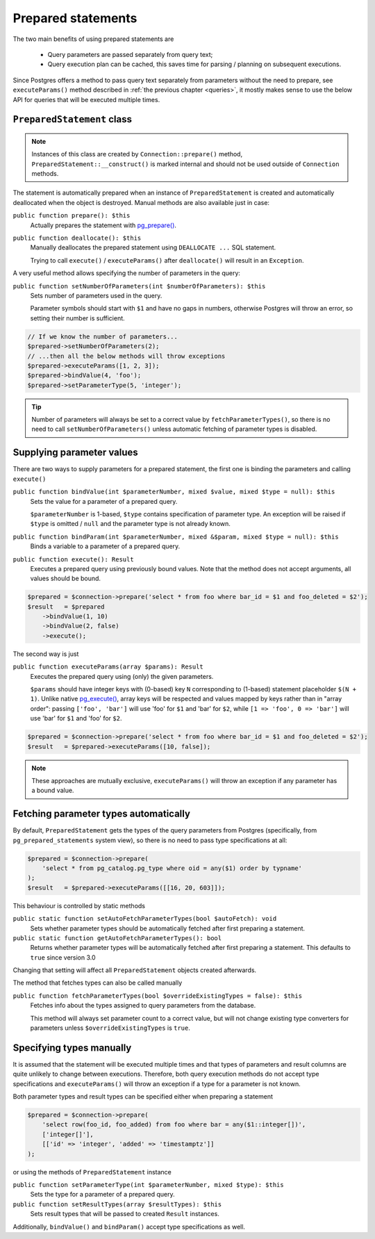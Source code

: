 
.. _queries-prepared:

===================
Prepared statements
===================

The two main benefits of using prepared statements are

 - Query parameters are passed separately from query text;
 - Query execution plan can be cached, this saves time for parsing / planning on subsequent executions.

Since Postgres offers a method to pass query text separately from parameters without the need to prepare,
see ``executeParams()`` method described in :ref:`the previous chapter <queries>`, it mostly makes
sense to use the below API for queries that will be executed multiple times.


``PreparedStatement`` class
===========================

.. note::
    Instances of this class are created by ``Connection::prepare()`` method, ``PreparedStatement::__construct()``
    is marked internal and should not be used outside of ``Connection`` methods.

The statement is automatically prepared when an instance of ``PreparedStatement`` is created and automatically
deallocated when the object is destroyed. Manual methods are also available just in case:

``public function prepare(): $this``
    Actually prepares the statement with `pg_prepare() <https://www.php.net/manual/en/function.pg-prepare.php>`__.

``public function deallocate(): $this``
    Manually deallocates the prepared statement using ``DEALLOCATE ...`` SQL statement.

    Trying to call ``execute()`` / ``executeParams()`` after ``deallocate()`` will result in an ``Exception``.

A very useful method allows specifying the number of parameters in the query:

``public function setNumberOfParameters(int $numberOfParameters): $this``
    Sets number of parameters used in the query.

    Parameter symbols should start with ``$1`` and have no gaps in numbers, otherwise Postgres will throw an error,
    so setting their number is sufficient.

.. code-block:: php

    // If we know the number of parameters...
    $prepared->setNumberOfParameters(2);
    // ...then all the below methods will throw exceptions
    $prepared->executeParams([1, 2, 3]);
    $prepared->bindValue(4, 'foo');
    $prepared->setParameterType(5, 'integer');

.. tip::
    Number of parameters will always be set to a correct value by ``fetchParameterTypes()``, so
    there is no need to call ``setNumberOfParameters()`` unless automatic fetching of parameter types is disabled.

Supplying parameter values
==========================

There are two ways to supply parameters for a prepared statement, the first one is binding the parameters and
calling ``execute()``

``public function bindValue(int $parameterNumber, mixed $value, mixed $type = null): $this``
    Sets the value for a parameter of a prepared query.

    ``$parameterNumber`` is 1-based, ``$type`` contains specification of parameter type. An exception will be raised
    if ``$type`` is omitted / ``null`` and the parameter type is not already known.

``public function bindParam(int $parameterNumber, mixed &$param, mixed $type = null): $this``
    Binds a variable to a parameter of a prepared query.

``public function execute(): Result``
    Executes a prepared query using previously bound values. Note that the method does not accept arguments, all
    values should be bound.

.. code-block:: php

    $prepared = $connection->prepare('select * from foo where bar_id = $1 and foo_deleted = $2');
    $result   = $prepared
        ->bindValue(1, 10)
        ->bindValue(2, false)
        ->execute();

The second way is just

``public function executeParams(array $params): Result``
    Executes the prepared query using (only) the given parameters.

    ``$params`` should have integer keys with (0-based) key ``N`` corresponding to (1-based) statement placeholder
    ``$(N + 1)``. Unlike native `pg_execute() <https://www.php.net/manual/en/function.pg-execute.php>`__, array keys
    will be respected and values mapped by keys rather than in "array order": passing ``['foo', 'bar']`` will use
    'foo' for ``$1`` and 'bar' for ``$2``, while ``[1 => 'foo', 0 => 'bar']`` will use
    'bar' for ``$1`` and 'foo' for ``$2``.

.. code-block:: php

    $prepared = $connection->prepare('select * from foo where bar_id = $1 and foo_deleted = $2');
    $result   = $prepared->executeParams([10, false]);


.. note::
    These approaches are mutually exclusive, ``executeParams()`` will throw an exception if any parameter
    has a bound value.

Fetching parameter types automatically
======================================

By default, ``PreparedStatement`` gets the types of the query parameters from Postgres (specifically, from
``pg_prepared_statements`` system view), so there is no need to pass type specifications at all:

.. code-block:: php

    $prepared = $connection->prepare(
        'select * from pg_catalog.pg_type where oid = any($1) order by typname'
    );
    $result   = $prepared->executeParams([[16, 20, 603]]);

This behaviour is controlled by static methods

``public static function setAutoFetchParameterTypes(bool $autoFetch): void``
    Sets whether parameter types should be automatically fetched after first preparing a statement.

``public static function getAutoFetchParameterTypes(): bool``
    Returns whether parameter types will be automatically fetched after first preparing a statement.
    This defaults to ``true`` since version 3.0

Changing that setting will affect all ``PreparedStatement`` objects created afterwards.

The method that fetches types can also be called manually

``public function fetchParameterTypes(bool $overrideExistingTypes = false): $this``
    Fetches info about the types assigned to query parameters from the database.

    This method will always set parameter count to a correct value, but will not change existing type converters
    for parameters unless ``$overrideExistingTypes`` is ``true``.

Specifying types manually
=========================

It is assumed that the statement will be executed multiple times and that types of parameters and result columns
are quite unlikely to change between executions. Therefore, both query execution methods do not accept
type specifications and ``executeParams()`` will throw an exception if a type for a parameter is not known.

Both parameter types and result types can be specified either when preparing a statement

.. code-block:: php

    $prepared = $connection->prepare(
        'select row(foo_id, foo_added) from foo where bar = any($1::integer[])',
        ['integer[]'],
        [['id' => 'integer', 'added' => 'timestamptz']]
    );

or using the methods of ``PreparedStatement`` instance

``public function setParameterType(int $parameterNumber, mixed $type): $this``
    Sets the type for a parameter of a prepared query.

``public function setResultTypes(array $resultTypes): $this``
    Sets result types that will be passed to created ``Result`` instances.

Additionally, ``bindValue()`` and ``bindParam()`` accept type specifications as well.